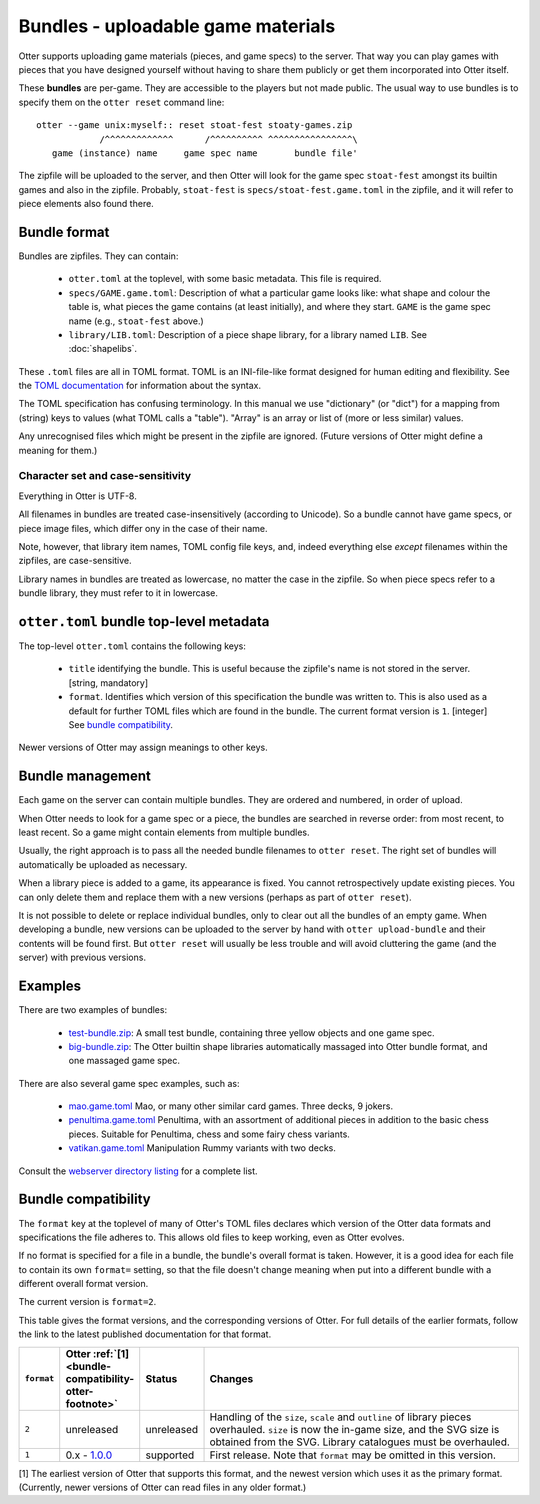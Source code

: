 Bundles - uploadable game materials
===================================

Otter supports uploading game materials (pieces, and game specs) to
the server.  That way you can play games with pieces that you have
designed yourself without having to share them publicly or get them
incorporated into Otter itself.

These **bundles** are per-game.  They are accessible to the players
but not made public.  The usual way to use bundles is to specify them
on the ``otter reset`` command line:

::

  otter --game unix:myself:: reset stoat-fest stoaty-games.zip
              /^^^^^^^^^^^^^      /^^^^^^^^^^ ^^^^^^^^^^^^^^^^\
     game (instance) name     game spec name       bundle file'

The zipfile will be uploaded to the server, and then Otter will look for
the game spec ``stoat-fest`` amongst its builtin games and also in the
zipfile.  Probably, ``stoat-fest`` is ``specs/stoat-fest.game.toml`` in
the zipfile, and it will refer to piece elements also found there.

Bundle format
-------------

Bundles are zipfiles.  They can contain:

 * ``otter.toml`` at the toplevel, with some basic metadata.
   This file is required.

 * ``specs/GAME.game.toml``:  Description of what a particular
   game looks like: what shape and colour the table is, what pieces
   the game contains (at least initially), and where they start.
   ``GAME`` is the game spec name (e.g., ``stoat-fest`` above.)

 * ``library/LIB.toml``: Description of a piece shape library,
   for a library named ``LIB``.  See :doc:`shapelibs`.

These ``.toml`` files are all in TOML format.  TOML is an
INI-file-like format designed for human editing and flexibility.  See
the `TOML documentation <https://toml.io/en/>`_ for information about
the syntax.

The TOML specification has confusing terminology.  In this manual we
use "dictionary" (or "dict") for a mapping from (string) keys to
values (what TOML calls a "table").  "Array" is an array or list of
(more or less similar) values.

Any unrecognised files which might be present in the zipfile are
ignored.  (Future versions of Otter might define a meaning for them.)

Character set and case-sensitivity
``````````````````````````````````

Everything in Otter is UTF-8.

All filenames in bundles are treated case-insensitively (according to
Unicode).  So a bundle cannot have game specs, or piece image files,
which differ ony in the case of their name.

Note, however, that library item names, TOML config file keys, and,
indeed everything else *except* filenames within the zipfiles, are
case-sensitive.

Library names in bundles are treated as lowercase, no matter the case
in the zipfile.  So when piece specs refer to a bundle library, they
must refer to it in lowercase.

``otter.toml`` bundle top-level metadata
----------------------------------------

The top-level ``otter.toml`` contains the following keys:

 * ``title`` identifying the bundle.  This is useful because the
   zipfile's name is not stored in the server.
   [string, mandatory]

 * ``format``.  Identifies which version of this specification
   the bundle was written to.  This is also used as a default for
   further TOML files which are found in the bundle.
   The current format version is ``1``.
   [integer]
   See `bundle compatibility`_.

Newer versions of Otter may assign meanings to other keys.

Bundle management
-----------------

Each game on the server can contain multiple bundles.  They are
ordered and numbered, in order of upload.

When Otter needs to look for a game spec or a piece, the bundles are
searched in reverse order: from most recent, to least recent.  So a
game might contain elements from multiple bundles.

Usually, the right approach is to pass all the needed bundle filenames
to ``otter reset``.  The right set of bundles will automatically be
uploaded as necessary.

When a library piece is added to a game, its appearance is fixed.  You
cannot retrospectively update existing pieces.  You can only delete
them and replace them with a new versions (perhaps as part of ``otter
reset``).

It is not possible to delete or replace individual bundles, only to
clear out all the bundles of an empty game.  When developing a bundle,
new versions can be uploaded to the server by hand with ``otter
upload-bundle`` and their contents will be found first.  But ``otter
reset`` will usually be less trouble and will avoid cluttering the
game (and the server) with previous versions.

Examples
--------

There are two examples of bundles:

 * `test-bundle.zip <examples/test-bundle.zip>`__: A small test
   bundle, containing three yellow objects and one game spec.

 * `big-bundle.zip <examples/big-bundle.zip>`__: The Otter builtin
   shape libraries automatically massaged into Otter bundle format,
   and one massaged game spec.

There are also several game spec examples, such as:

 * `mao.game.toml <examples/mao.game.toml>`__ Mao, or many other
   similar card games.  Three decks, 9 jokers.

 * `penultima.game.toml <examples/penultima.game.toml>`__ Penultima,
   with an assortment of additional pieces in addition to the basic
   chess pieces.  Suitable for Penultima, chess and some fairy chess
   variants.

 * `vatikan.game.toml <examples/vatikan.game.toml>`__ Manipulation
   Rummy variants with two decks.

Consult the `webserver directory listing <examples/>`__ for a complete
list.


.. _bundle-compatibility:

Bundle compatibility
---------------------

The ``format`` key at the toplevel of many of Otter's TOML files
declares which version of the Otter data formats and specifications
the file adheres to.
This allows old files to keep working, even as Otter evolves.

If no format is specified for a file in a bundle, the bundle's
overall format is taken.  However,
it is a good idea for each file to contain its own ``format=``
setting, so that the file doesn't change meaning when put into a
different bundle with a different overall format version.

The current version is ``format=2``.

This table gives the format versions,
and the corresponding versions of Otter.
For full details of the earlier formats,
follow the link to the latest published documentation for that format.

.. list-table::
  :widths: 8 15 11 66
  :header-rows: 1

  * - ``format``
    - Otter :ref:`[1] <bundle-compatibility-otter-footnote>`
    - Status
    - Changes

  * - ``2``
    - unreleased
    - unreleased
    - Handling of the ``size``, ``scale`` and ``outline``
      of library pieces overhauled.  ``size`` is now the in-game
      size, and the SVG size is obtained from the SVG.
      Library catalogues must be overhauled.

  * - ``1``
    - 0.x - `1.0.0 <https://www.chiark.greenend.org.uk/~ianmdlvl/otter/1.0.0/docs/README.html>`_
    - supported
    - First release.
      Note that ``format`` may be omitted in this version.

.. _bundle-compatibility-otter-footnote:

[1] The earliest version of Otter that supports this format,
and the newest version which uses it as the primary format.
(Currently, newer versions of Otter can read files in any older format.)
